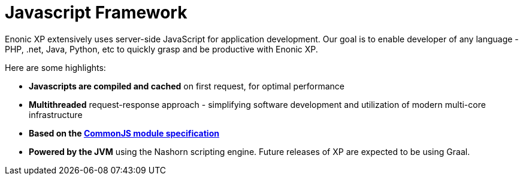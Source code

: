 = Javascript Framework
:toc: right
:imagesdir: framework/images

Enonic XP extensively uses server-side JavaScript for application development.
Our goal is to enable developer of any language - PHP, .net, Java, Python, etc to quickly grasp and be productive with Enonic XP.

Here are some highlights:

* *Javascripts are compiled and cached* on first request, for optimal performance
* *Multithreaded* request-response approach - simplifying software development and utilization of modern multi-core infrastructure
* *Based on the http://wiki.commonjs.org/wiki/Modules/1.1[CommonJS module specification]*
* *Powered by the JVM* using the Nashorn scripting engine. Future releases of XP are expected to be using Graal.
